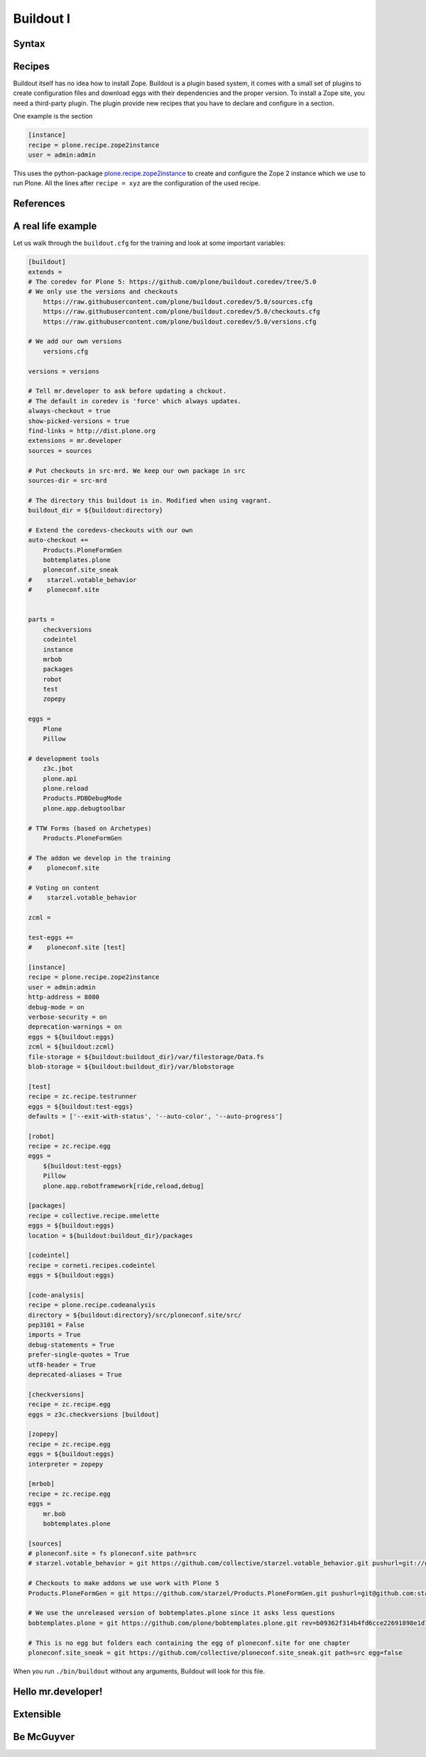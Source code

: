 .. _buildout1-label:

Buildout I
==========

.. only:: not presentation

    `Buildout <https://pypi.python.org/pypi/zc.buildout>`_ composes your application for you, according to your rules.

    To compose your application you must define the eggs you need, which version, what configuration files Buildout has to generate for you, what to download and compile, and so on.
    Buildout downloads the eggs you requested and resolves all dependencies. You might need five different eggs, but in the end, Buildout has to install 300 eggs, all with the correct version in order to resolve all the dependencies.

    Buildout does this without touching your system Python or affecting any other package. The commands created by buildout bring all the required packages into into the Python environment. Each command it creates my use different libraries or even different versions of the same library.

    Plone needs folders for logfiles, databases and configuration files. Buildout assembles all of this for you.

    You will need a lot of functionality that Buildout does not provide out of the box, so you'll need several extensions.
    Some extensions provide new functionality, like mr.developer, the best way to manage your checked out sources.


.. _buildout1-syntax-label:

Syntax
------

.. only:: not presentation

    The syntax of Buildout configuration files is similar to classic ini files. You write a parameter name, an equals sign and the value. If you enter another value in the next line and indent it, Buildout understands that both values belong to the parameter name, and the parameter stores all values as a list.

    A Buildout consists of multiple sections. Sections start with the section name in square brackets. Each section declares a different part of your application. As a rough analogy, your Buildout file is a cookbook with multiple recipes.

    There is a special section, called `[buildout]`. This section can change the behavior of Buildout itself. The variable :samp:`parts` defines, which of the existing sections should actually be used.

.. _buildout1-recipes-label:

Recipes
-------

Buildout itself has no idea how to install Zope. Buildout is a plugin based system, it comes with a small set of plugins to create configuration files and download eggs with their dependencies and the proper version. To install a Zope site, you need a third-party plugin. The plugin provide new recipes that you have to declare and configure in a section.

One example is the section

.. code-block:: ini

    [instance]
    recipe = plone.recipe.zope2instance
    user = admin:admin

This uses the python-package `plone.recipe.zope2instance <http://pypi.python.org/pypi/plone.recipe.zope2instance>`_ to create and configure the Zope 2 instance which we use to run Plone. All the lines after ``recipe = xyz`` are the configuration of the used recipe.

.. seealso::

    http://www.buildout.org/en/latest/docs/recipelist.html

.. _buildout1-references-label:

References
----------

.. only:: not presentation

    Buildout allows you to use references in the configuration. A variable declaration may not only hold the variable value, but also a reference to where to look for the variable value.

    If you have a big setup with many Plone sites with minor changes between each configuration, you can generate a template configuration, and each site references everything from the template and overrides just what needs to be changed.

    Even in smaller buildouts this is a useful feature. We are using `collective.recipe.omelette <https://pypi.python.org/pypi/collective.recipe.omelette>`_. A very practical recipe that creates a virtual directory that eases the navigation to the source code of each egg.

    The omelette-recipe needs to know which eggs to reference. We want the same eggs as our instance uses, so we reference the eggs of the instance instead of repeating the whole list.

    Another example: Say you create configuration files for a webserver like nginx, you can define the target port for the reverse proxy by looking it up from the zope2instance recipe.

    Configuring complex systems always involves a lot of duplication of information. Using references in the buildout configuration allows you to minimize these duplications.

.. _buildout1-examples-label:

A real life example
-------------------

Let us walk through the ``buildout.cfg`` for the training and look at some important variables:

.. code-block:: ini

    [buildout]
    extends =
    # The coredev for Plone 5: https://github.com/plone/buildout.coredev/tree/5.0
    # We only use the versions and checkouts
        https://raw.githubusercontent.com/plone/buildout.coredev/5.0/sources.cfg
        https://raw.githubusercontent.com/plone/buildout.coredev/5.0/checkouts.cfg
        https://raw.githubusercontent.com/plone/buildout.coredev/5.0/versions.cfg

    # We add our own versions
        versions.cfg

    versions = versions

    # Tell mr.developer to ask before updating a chckout.
    # The default in coredev is 'force' which always updates.
    always-checkout = true
    show-picked-versions = true
    find-links = http://dist.plone.org
    extensions = mr.developer
    sources = sources

    # Put checkouts in src-mrd. We keep our own package in src
    sources-dir = src-mrd

    # The directory this buildout is in. Modified when using vagrant.
    buildout_dir = ${buildout:directory}

    # Extend the coredevs-checkouts with our own
    auto-checkout +=
        Products.PloneFormGen
        bobtemplates.plone
        ploneconf.site_sneak
    #    starzel.votable_behavior
    #    ploneconf.site


    parts =
        checkversions
        codeintel
        instance
        mrbob
        packages
        robot
        test
        zopepy

    eggs =
        Plone
        Pillow

    # development tools
        z3c.jbot
        plone.api
        plone.reload
        Products.PDBDebugMode
        plone.app.debugtoolbar

    # TTW Forms (based on Archetypes)
        Products.PloneFormGen

    # The addon we develop in the training
    #    ploneconf.site

    # Voting on content
    #    starzel.votable_behavior

    zcml =

    test-eggs +=
    #    ploneconf.site [test]

    [instance]
    recipe = plone.recipe.zope2instance
    user = admin:admin
    http-address = 8080
    debug-mode = on
    verbose-security = on
    deprecation-warnings = on
    eggs = ${buildout:eggs}
    zcml = ${buildout:zcml}
    file-storage = ${buildout:buildout_dir}/var/filestorage/Data.fs
    blob-storage = ${buildout:buildout_dir}/var/blobstorage

    [test]
    recipe = zc.recipe.testrunner
    eggs = ${buildout:test-eggs}
    defaults = ['--exit-with-status', '--auto-color', '--auto-progress']

    [robot]
    recipe = zc.recipe.egg
    eggs =
        ${buildout:test-eggs}
        Pillow
        plone.app.robotframework[ride,reload,debug]

    [packages]
    recipe = collective.recipe.omelette
    eggs = ${buildout:eggs}
    location = ${buildout:buildout_dir}/packages

    [codeintel]
    recipe = corneti.recipes.codeintel
    eggs = ${buildout:eggs}

    [code-analysis]
    recipe = plone.recipe.codeanalysis
    directory = ${buildout:directory}/src/ploneconf.site/src/
    pep3101 = False
    imports = True
    debug-statements = True
    prefer-single-quotes = True
    utf8-header = True
    deprecated-aliases = True

    [checkversions]
    recipe = zc.recipe.egg
    eggs = z3c.checkversions [buildout]

    [zopepy]
    recipe = zc.recipe.egg
    eggs = ${buildout:eggs}
    interpreter = zopepy

    [mrbob]
    recipe = zc.recipe.egg
    eggs =
        mr.bob
        bobtemplates.plone

    [sources]
    # ploneconf.site = fs ploneconf.site path=src
    # starzel.votable_behavior = git https://github.com/collective/starzel.votable_behavior.git pushurl=git://github.com/collective/starzel.votable_behavior.git path=src

    # Checkouts to make addons we use work with Plone 5
    Products.PloneFormGen = git https://github.com/starzel/Products.PloneFormGen.git pushurl=git@github.com:starzel/Products.PloneFormGen.git rev=fa2b4df60c8ab1ab88bf1497904b958d5ed214d4

    # We use the unreleased version of bobtemplates.plone since it asks less questions
    bobtemplates.plone = git https://github.com/plone/bobtemplates.plone.git rev=b09362f314b4fd6cce22691898e1d79e9cf2f27f

    # This is no egg but folders each containing the egg of ploneconf.site for one chapter
    ploneconf.site_sneak = git https://github.com/collective/ploneconf.site_sneak.git path=src egg=false


When you run ``./bin/buildout`` without any arguments, Buildout will look for this file.

.. only:: not presentation

    Let us look closer at some variables.

.. only:: not presentation

    .. code-block:: cfg

        extends =
        # The coredev for Plone 5: https://github.com/plone/buildout.coredev/tree/5.0
        # We only use the versions and checkouts
            https://raw.githubusercontent.com/plone/buildout.coredev/5.0/sources.cfg
            https://raw.githubusercontent.com/plone/buildout.coredev/5.0/checkouts.cfg
            https://raw.githubusercontent.com/plone/buildout.coredev/5.0/versions.cfg

        # We add our own versions
            versions.cfg

    This line tells Buildout to read more configuration files. You can refer to configuration files on your computer or to configuration files on the Internet, reachable via http. You can use multiple configuration files to share configurations between multiple Buildouts, or to separate different aspects of your configuration into different files. Typical examples are version specifications, or configuration that differ between different environments.

    ..  code-block:: cfg

        eggs =
            Plone
            Pillow

        # development tools
            z3c.jbot
            plone.api
            plone.reload
            Products.PDBDebugMode
            plone.app.debugtoolbar

        # TTW Forms (based on Archetypes)
            Products.PloneFormGen

        # The addon we develop in the training
        #    ploneconf.site

        # Voting on content
        #    starzel.votable_behavior

        zcml =

        test-eggs +=
        #    ploneconf.site [test]

    This is the list of eggs that we configure to be available for Zope. These eggs are put in the python-path of the script ``bin/instance`` with which we start and stop Plone.

    The egg ``Plone`` is a wrapper without code. Among its dependencies is ``Products.CMFPlone``  which is the egg that is at the center of Plone.

    The rest are addons we already used or will use later. The last eggs are commented out so they will not be installed by Buildout.

    The file ``versions.cfg`` that is included by the ``extends = ...`` statement hold the version-pinnings:

    .. code-block:: cfg

        [versions]
        # dev tools
        Products.PDBDebugMode = 1.3.1
        corneti.recipes.codeintel = 0.3
        plone.api = 1.3.2
        plone.app.debugtoolbar = 1.0
        z3c.jbot = 0.7.2

        # pinns for some Addons
        Products.PloneFormGen = 1.7.16
        Products.PythonField = 1.1.3
        ...

    This is another special section. It has become a special section by declaration. In our :samp:`[buildout]` section we set a variable :samp:`versions = versions`. This told buildout, that there is a section named versions, containing version information. When Buildout installs eggs it will use the version defined in this section.

.. _buildout1-mrdeveloper-label:

Hello mr.developer!
-------------------

.. only:: not presentation

    There are many more important things to know, and we can't go through them in all the detail but I want to focus on one specific feature: **mr.developer**

    With mr.developer you can declare which packages you want to check out from which version control system and which repository URL. You can check out sources from git, svn, bzr, hg and maybe more. Also, you can say that some source are in your local file system.

    ``mr.developer`` comes with a command, ``./bin/develop``. You can use it to update your code, to check for changes and so on. You can activate and deactivate your source checkouts. If you develop your extensions in eggs with separate checkouts, which is a good practice, you can plan releases by having all source checkouts deactivated, and only activate them, when you write changes that require a new release. You can activate and deactivate eggs via the ``develop`` command or the Buildout configuration. You should always use the Buildout way. Your commit serves as documentation.

.. _buildout1-extensible-label:

Extensible
----------

.. only:: not presentation

    You might have noticed that most if not all functionality is only available via plugins. One of the things that Buildout excels at without any plugin, is the dependency resolution. You can help Plone in dependency resolution by declaring exactly which version of an egg you want. This is only one use case. Another one is much more important: If you want to have a repeatable Buildout, one that works two months from now also, you *must* declare all your egg versions. Else Buildout might install newer versions.

.. _buildout1-mcguyver-label:

Be McGuyver
-----------

.. only:: not presentation

    As you can see, you can build very complex systems with Buildout. It is time for some warnings. Be selective in your recipes. Supervisor is a program to manage running servers, its pretty good. There is a recipe for it.

    The configuration for this recipe is more complicated than the supervisor configuration itself! By using this recipe, you force others to understand the recipes specific configuration syntax *and* the supervisor syntax. For such cases, `collective.recipe.template <https://pypi.python.org/pypi/collective.recipe.template>`_ is a better match.

    Another problem is error handling. Buildout tries to install a weird dependency you do not actually want? Buildout will not tell you, where it is coming from.

    If there is a problem, you can always run Buildout with ``-v``, to get more verbose output, sometimes it helps.

    .. code-block:: bash

        $ ./bin/buildout -v

    If strange egg versions are requested, check the dependencies declaration of your eggs and your version pinnings.

    Some parts of Buildout interpret egg names case-sensitive, others won't. This can result in funny problems.

    Always check out the ordering of your extends, always use the :samp:`annotate` command of Buildout to see if it interprets your configuration differently than you. Restrict yourself to simple Buildout files. You can reference variables from other sections, you can even use a whole section as a template. We learned that this does not work well with complex hierarchies and had to abandon that feature.

    In the chapter :doc:`deployment_sites` we will have a look at a production-ready for Plone that has many useful features.

.. seealso::

    Buildout-Documentation
        * http://docs.plone.org/old-reference-manuals/buildout/index.html
        * http://www.buildout.org/en/latest/docs/index.html

    Troubleshooting
        http://docs.plone.org/manage/troubleshooting/buildout.html

    A minimal buildout for Plone 4
        https://github.com/collective/minimalplone4

    The buildout of the unified installer has some valuable documentation as inline-comment
        * https://github.com/plone/Installers-UnifiedInstaller/blob/master/buildout_templates/buildout.cfg
        * https://github.com/plone/Installers-UnifiedInstaller/blob/master/base_skeleton/base.cfg
        * https://github.com/plone/Installers-UnifiedInstaller/blob/master/base_skeleton/develop.cfg

    mr.developer
        https://pypi.python.org/pypi/mr.developer/
